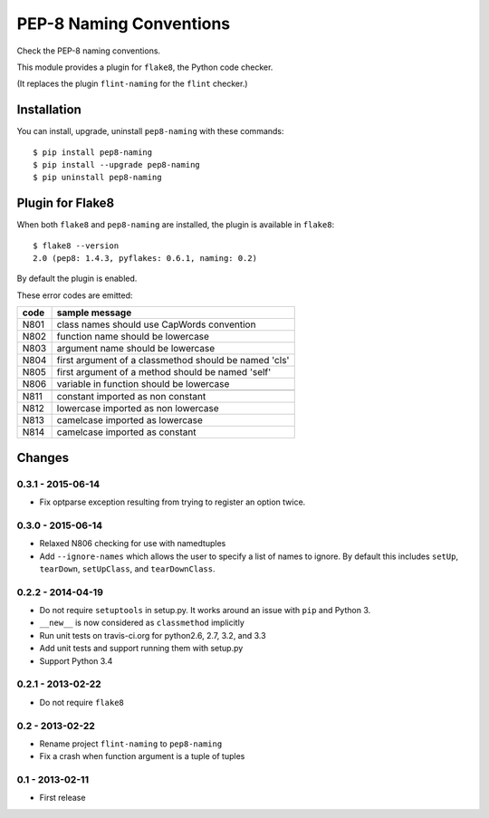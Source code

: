 PEP-8 Naming Conventions
========================

.. image:: https://badge.fury.io/py/pep8-naming.png
    :target: http://badge.fury.io/py/pep8-naming
    
.. image:: https://travis-ci.org/flintwork/pep8-naming.png?branch=master
        :target: https://travis-ci.org/flintwork/pep8-naming

.. image:: https://pypip.in/d/pep8-naming/badge.png
        :target: https://crate.io/packages/pep8-naming?version=latest

Check the PEP-8 naming conventions.

This module provides a plugin for ``flake8``, the Python code checker.

(It replaces the plugin ``flint-naming`` for the ``flint`` checker.)


Installation
------------

You can install, upgrade, uninstall ``pep8-naming`` with these commands::

  $ pip install pep8-naming
  $ pip install --upgrade pep8-naming
  $ pip uninstall pep8-naming


Plugin for Flake8
-----------------

When both ``flake8`` and ``pep8-naming`` are installed, the plugin is
available in ``flake8``::

  $ flake8 --version
  2.0 (pep8: 1.4.3, pyflakes: 0.6.1, naming: 0.2)

By default the plugin is enabled.

These error codes are emitted:

+------+-------------------------------------------------------+
| code | sample message                                        |
+======+=======================================================+
| N801 | class names should use CapWords convention            |
+------+-------------------------------------------------------+
| N802 | function name should be lowercase                     |
+------+-------------------------------------------------------+
| N803 | argument name should be lowercase                     |
+------+-------------------------------------------------------+
| N804 | first argument of a classmethod should be named 'cls' |
+------+-------------------------------------------------------+
| N805 | first argument of a method should be named 'self'     |
+------+-------------------------------------------------------+
| N806 | variable in function should be lowercase              |
+------+-------------------------------------------------------+
+------+-------------------------------------------------------+
| N811 | constant imported as non constant                     |
+------+-------------------------------------------------------+
| N812 | lowercase imported as non lowercase                   |
+------+-------------------------------------------------------+
| N813 | camelcase imported as lowercase                       |
+------+-------------------------------------------------------+
| N814 | camelcase imported as constant                        |
+------+-------------------------------------------------------+


Changes
-------

0.3.1 - 2015-06-14
``````````````````

* Fix optparse exception resulting from trying to register an option twice.


0.3.0 - 2015-06-14
``````````````````

* Relaxed N806 checking for use with namedtuples

* Add ``--ignore-names`` which allows the user to specify a list of names to
  ignore. By default this includes ``setUp``, ``tearDown``, ``setUpClass``,
  and ``tearDownClass``.


0.2.2 - 2014-04-19
``````````````````
* Do not require ``setuptools`` in setup.py.  It works around an issue
  with ``pip`` and Python 3.

* ``__new__`` is now considered as ``classmethod`` implicitly

* Run unit tests on travis-ci.org for python2.6, 2.7, 3.2, and 3.3

* Add unit tests and support running them with setup.py

* Support Python 3.4 


0.2.1 - 2013-02-22
``````````````````
* Do not require ``flake8``


0.2 - 2013-02-22
````````````````
* Rename project ``flint-naming`` to ``pep8-naming``

* Fix a crash when function argument is a tuple of tuples


0.1 - 2013-02-11
````````````````
* First release
